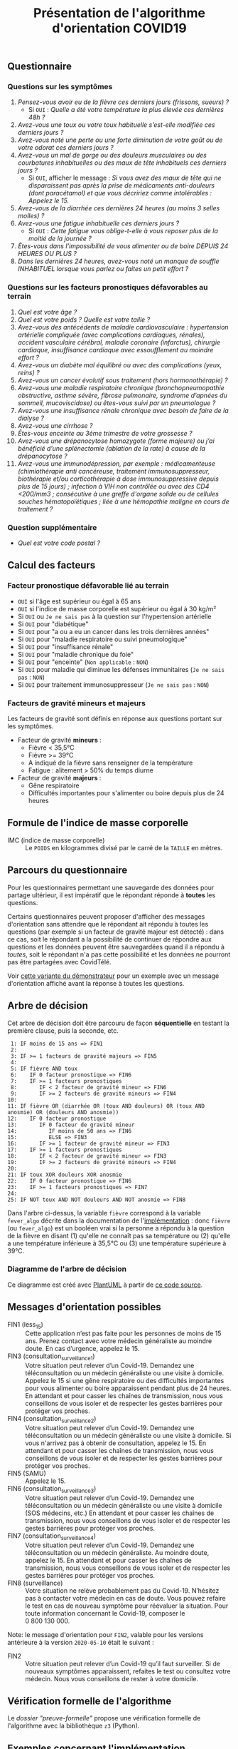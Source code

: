#+title: Présentation de l'algorithme d'orientation COVID19

** Questionnaire

*** Questions sur les symptômes

1. /Pensez-vous avoir eu de la fièvre ces derniers jours (frissons, sueurs) ?/
   - Si =OUI= : /Quelle a été votre température la plus élevée ces dernières 48h ?/
2. /Avez-vous une toux ou votre toux habituelle s’est-elle modifiée ces derniers jours ?/
3. /Avez-vous noté une perte ou une forte diminution de votre goût ou de votre odorat ces derniers jours ?/
4. /Avez-vous un mal de gorge ou des douleurs musculaires ou des courbatures inhabituelles ou des maux de tête inhabituels ces derniers jours ?/
   - Si =OUI=, afficher le message : /Si vous avez des maux de tête qui ne disparaissent pas après la prise de médicaments anti-douleurs (dont paracétamol) et que vous décririez comme intolérables : Appelez le 15./
5. /Avez-vous de la diarrhée ces dernières 24 heures (au moins 3 selles molles) ?/
6. /Avez-vous une fatigue inhabituelle ces derniers jours ?/
   - Si =OUI= : /Cette fatigue vous oblige-t-elle à vous reposer plus de la moitié de la journée ?/
7. /Êtes-vous dans l'impossibilité de vous alimenter ou de boire DEPUIS 24 HEURES OU PLUS ?/
8. /Dans les dernières 24 heures, avez-vous noté un manque de souffle INHABITUEL lorsque vous parlez ou faites un petit effort ?/

*** Questions sur les facteurs pronostiques défavorables au terrain

1. /Quel est votre âge ?/
2. /Quel est votre poids ? Quelle est votre taille ?/
3. /Avez-vous des antécédents de maladie cardiovasculaire : hypertension artérielle compliquée (avec complications cardiaques, rénales), accident vasculaire cérébral, maladie coronaire (infarctus), chirurgie cardiaque, insuffisance cardiaque avec essoufflement au moindre effort ?/
4. /Avez-vous un diabète mal équilibré ou avec des complications (yeux, reins) ?/
5. /Avez-vous un cancer évolutif sous traitement (hors hormonothérapie) ?/
6. /Avez-vous une maladie respiratoire chronique (bronchopneumopathie obstructive, asthme sévère, fibrose pulmonaire, syndrome d’apnées du sommeil, mucoviscidose) ou êtes-vous suivi par un pneumologue ?/
7. /Avez-vous une insuffisance rénale chronique avec besoin de faire de la dialyse ?/
8. /Avez-vous une cirrhose ?/
9. /Êtes-vous enceinte au 3ème trimestre de votre grossesse ?/
10. /Avez-vous une drépanocytose homozygote (forme majeure) ou j’ai bénéficié d’une splénectomie (ablation de la rate) à cause de la drépanocytose ?/
11. /Avez-vous une immunodépression, par exemple : médicamenteuse (chimiothérapie anti cancéreuse, traitement immunosuppresseur, biothérapie et/ou corticothérapie à dose immunosuppressive depuis plus de 15 jours) ; infection à VIH non contrôlée ou avec des CD4 <200/mm3 ; consécutive à une greffe d'organe solide ou de cellules souches hématopoïétiques ; liée à une hémopathie maligne en cours de traitement ?/

*** Question supplémentaire

- /Quel est votre code postal ?/

** Calcul des facteurs

*** Facteur pronostique défavorable lié au terrain

- =OUI= si l'âge est supérieur ou égal à 65 ans
- =OUI= si l'indice de masse corporelle est supérieur ou égal à 30 kg/m²
- Si =OUI= ou =Je ne sais pas= à la question sur l'hypertension artérielle
- Si =OUI= pour "diabétique"
- Si =OUI= pour "a ou a eu un cancer dans les trois dernières années"
- Si =OUI= pour "maladie respiratoire ou suivi pneumologique"
- Si =OUI= pour "insuffisance rénale"
- Si =OUI= pour "maladie chronique du foie"
- Si =OUI= pour "enceinte" (=Non applicable= : =NON=)
- Si =OUI= pour maladie qui diminue les défenses immunitaires  (=Je ne sais pas= : =NON=)
- Si =OUI= pour traitement immunosuppresseur (=Je ne sais pas= : =NON=)

*** Facteurs de gravité mineurs et majeurs

Les facteurs de gravité sont définis en réponse aux questions portant sur les symptômes.

- Facteur de gravité *mineurs* :
  - Fièvre < 35,5°C
  - Fièvre >= 39°C
  - A indiqué de la fièvre sans renseigner de la température
  - Fatigue : alitement > 50% du temps diurne

- Facteur de gravité *majeurs* :
  - Gêne respiratoire
  - Difficultés importantes pour s'alimenter ou boire depuis plus de 24 heures

** Formule de l'indice de masse corporelle

- IMC (indice de masse corporelle) :: Le =POIDS= en kilogrammes divisé par le carré de la =TAILLE= en mètres.

** Parcours du questionnaire

Pour les questionnaires permettant une sauvegarde des données pour
partage ultérieur, il est impératif que le répondant réponde à *toutes*
les questions.

Certains questionnaires peuvent proposer d'afficher des messages
d'orientation sans attendre que le répondant ait répondu à toutes les
questions (par exemple si un facteur de gravité majeur est détecté) :
dans ce cas, soit le répondant a la possibilité de continuer de
répondre aux questions et les données peuvent être sauvegardées quand
il a répondu à /toutes/, soit le répondant n'a pas cette possibilité et
les données ne pourront pas être partagées avec CovidTélé.

Voir [[https://delegation-numerique-en-sante.github.io/covid19-algorithme-orientation/demonstrateur-bis.html][cette variante du démonstrateur]] pour un exemple avec un message
d'orientation affiché avant la réponse à toutes les questions.

** Arbre de décision

Cet arbre de décision doit être parcouru de façon *séquentielle* en testant la première clause, puis la seconde, etc.

:  1: IF moins de 15 ans => FIN1
:  2:
:  3: IF >= 1 facteurs de gravité majeurs => FIN5
:  4:
:  5: IF fièvre AND toux
:  6:    IF 0 facteur pronostique => FIN6
:  7:    IF >= 1 facteurs pronostiques
:  8:       IF < 2 facteur de gravité mineur => FIN6
:  9:       IF >= 2 facteurs de gravité mineurs => FIN4
: 10:
: 11: IF fièvre OR (diarrhée OR (toux AND douleurs) OR (toux AND anosmie) OR (douleurs AND anosmie))
: 12:    IF 0 facteur pronostique
: 13:       IF 0 facteur de gravité mineur
: 14:          IF moins de 50 ans => FIN6
: 15:          ELSE => FIN3
: 16:       IF >= 1 facteur de gravité mineur => FIN3
: 17:    IF >= 1 facteurs pronostiques
: 18:       IF < 2 facteur de gravité mineur => FIN3
: 19:       IF >= 2 facteurs de gravité mineurs => FIN4
: 20:
: 21: IF toux XOR douleurs XOR anosmie
: 22:    IF 0 facteur pronostique => FIN6
: 23:    IF >= 1 facteurs pronostiques => FIN7
: 24:
: 25: IF NOT toux AND NOT douleurs AND NOT anosmie => FIN8

Dans l'arbre ci-dessus, la variable =fièvre= correspond à la variable
=fever_algo= décrite dans la documentation de l'[[file:implementation.org][implémentation]] : donc
=fièvre= (ou =fever_algo=) est un booléen vrai si la personne a répondu à
la question de la fièvre en disant (1) qu'elle ne connaît pas sa
température ou (2) qu'elle a une température inférieure à 35,5°C ou
(3) une température supérieure à 39°C.

*** Diagramme de l'arbre de décision

[[file:diagramme-algorithme-orientation-covid19.png]]

Ce diagramme est créé avec [[https://plantuml.com/][PlantUML]] à partir de [[file:diagramme.org][ce code source]].

** Messages d'orientation possibles

- FIN1 (less_15) :: Cette application n’est pas faite pour les personnes de moins de 15 ans. Prenez contact avec votre médecin généraliste au moindre doute. En cas d’urgence, appelez le 15.
- FIN3 (consultation_surveillance_1) :: Votre situation peut relever d’un Covid-19. Demandez une téléconsultation ou un médecin généraliste ou une visite à domicile. Appelez le 15 si une gêne respiratoire ou des difficultés importantes pour vous alimenter ou boire apparaissent pendant plus de 24 heures. En attendant et pour casser les chaînes de transmission, nous vous conseillons de vous isoler et de respecter les gestes barrières pour protéger vos proches.
- FIN4 (consultation_surveillance_2) :: Votre situation peut relever d’un Covid-19. Demandez une téléconsultation ou un médecin généraliste ou une visite à domicile. Si vous n'arrivez pas à obtenir de consultation, appelez le 15. En attendant et pour casser les chaînes de transmission, nous vous conseillons de vous isoler et de respecter les gestes barrières pour protéger vos proches.
- FIN5 (SAMU) :: Appelez le 15.
- FIN6 (consultation_surveillance_3) :: Votre situation peut relever d’un Covid-19. Demandez une téléconsultation ou un médecin généraliste ou une visite à domicile (SOS médecins, etc.) En attendant et pour casser les chaînes de transmission, nous vous conseillons de vous isoler et de respecter les gestes barrières pour protéger vos proches.
- FIN7 (consultation_surveillance_4) :: Votre situation peut relever d’un Covid-19. Demandez une téléconsultation ou un médecin généraliste. Au moindre doute, appelez le 15. En attendant et pour casser les chaînes de transmission, nous vous conseillons de vous isoler et de respecter les gestes barrières pour protéger vos proches.
- FIN8 (surveillance) :: Votre situation ne relève probablement pas du Covid-19. N’hésitez pas à contacter votre médecin en cas de doute. Vous pouvez refaire le test en cas de nouveau symptôme pour réévaluer la situation. Pour toute information concernant le Covid-19, composer le 0 800 130 000.

Note: le message d'orientation pour =FIN2=, valable pour les versions
antérieure à la version =2020-05-10= était le suivant :

- FIN2 :: Votre situation peut relever d’un Covid-19 qu’il faut surveiller. Si de nouveaux symptômes apparaissent, refaites le test ou consultez votre médecin. Nous vous conseillons de rester à votre domicile.

** Vérification formelle de l'algorithme

Le [[preuve-formelle/][dossier "preuve-formelle"]] propose une vérification formelle de l'algorithme avec la bibliothèque =z3= (Python).

** Exemples concernant l'implémentation

Vous trouverez des exmples autour de l'implémentation sur [[https://github.com/Delegation-numerique-en-sante/covid19-algorithme-orientation/blob/master/exemples.org][cette page]].
